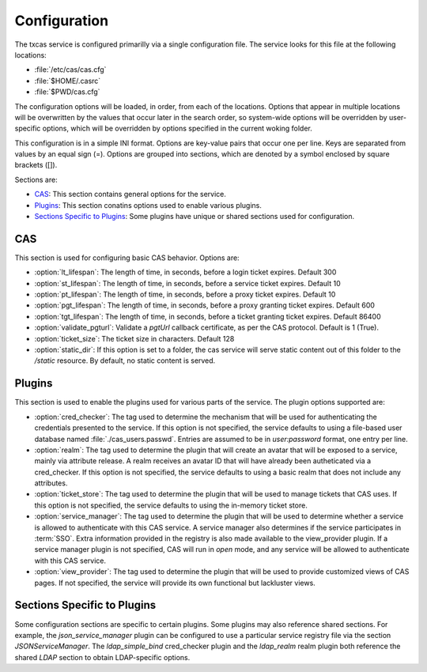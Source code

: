 =============
Configuration
=============

The txcas service is configured primarilly via a single configuration
file.  The service looks for this file at the following locations:

* :file:`/etc/cas/cas.cfg`
* :file:`$HOME/.casrc`
* :file:`$PWD/cas.cfg`

The configuration options will be loaded, in order, from each of the locations.
Options that appear in multiple locations will be overwritten by the values
that occur later in the search order, so system-wide options will be overridden
by user-specific options, which will be overridden by options specified in the
current woking folder.

This configuration is in a simple INI format.  Options are key-value pairs that
occur one per line.  Keys are separated from values by an equal sign (=).  
Options are grouped into sections, which are denoted by a symbol enclosed by square
brackets ([]).

Sections are:

* `CAS`_: This section contains general options for the service.
* `Plugins`_: This section conatins options used to enable various plugins.
* `Sections Specific to Plugins`_: Some plugins have unique or shared sections
  used for configuration.

CAS
---

This section is used for configuring basic CAS behavior.  Options are:

* :option:`lt_lifespan`: The length of time, in seconds, before a login 
  ticket expires.  Default 300
* :option:`st_lifespan`: The length of time, in seconds, before a service 
  ticket expires.  Default 10
* :option:`pt_lifespan`: The length of time, in seconds, before a proxy 
  ticket expires.  Default 10
* :option:`pgt_lifespan`: The length of time, in seconds, before a proxy 
  granting ticket expires.  Default 600
* :option:`tgt_lifespan`: The length of time, in seconds, before a ticket 
  granting ticket expires.  Default 86400
* :option:`validate_pgturl`: Validate a `pgtUrl` callback certificate, as per
  the CAS protocol.  Default is 1 (True).
* :option:`ticket_size`: The ticket size in characters.  Default 128
* :option:`static_dir`: If this option is set to a folder, the cas service will
  serve static content out of this folder to the `/static` resource.  By
  default, no static content is served.

Plugins
-------

This section is used to enable the plugins used for various parts of the service.
The plugin options supported are:

* :option:`cred_checker`: The tag used to determine the mechanism that will
  be used for authenticating the credentials presented to the service.  If
  this option is not specified, the service defaults to using a file-based
  user database named :file:`./cas_users.passwd`.  Entries are assumed to
  be in `user:password` format, one entry per line.
* :option:`realm`: The tag used to determine the plugin that will create an
  avatar that will be exposed to a service, mainly via attribute release.  A
  realm receives an avatar ID that will have already been autheticated via a
  cred_checker.  If this option is not specified, the service defaults to
  using a basic realm that does not include any attributes.
* :option:`ticket_store`: The tag used to determine the plugin that will be
  used to manage tickets that CAS uses.  If this option is not specified,
  the service defaults to using the in-memory ticket store.
* :option:`service_manager`: The tag used to determine the plugin that will
  be used to determine whether a service is allowed to authenticate with this
  CAS service.  A service manager also determines if the service participates 
  in :term:`SSO`.  Extra information provided in the registry is also made
  available to the view_provider plugin.  If a service manager plugin is not 
  specified, CAS will run in *open* mode, and any service will be allowed to 
  authenticate with this CAS service.
* :option:`view_provider`: The tag used to determine the plugin that will be 
  used to provide customized views of CAS pages.  If not specified, the service
  will provide its own functional but lackluster views.

Sections Specific to Plugins
----------------------------

Some configuration sections are specific to certain plugins.  Some plugins may
also reference shared sections.  For example, the `json_service_manager` plugin
can be configured to use a particular service registry file via the section
`JSONServiceManager`.  The `ldap_simple_bind` cred_checker plugin and the 
`ldap_realm` realm plugin both reference the shared `LDAP` section to obtain
LDAP-specific options.

